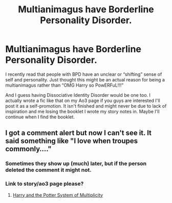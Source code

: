 #+TITLE: Multianimagus have Borderline Personality Disorder.

* Multianimagus have Borderline Personality Disorder.
:PROPERTIES:
:Author: ChaoticNichole
:Score: 15
:DateUnix: 1619462533.0
:DateShort: 2021-Apr-26
:FlairText: What's That Fic?
:END:
I recently read that people with BPD have an unclear or “shifting” sense of self and personality. Just thought this might be an actual reason for being a multianimagus rather than “OMG Harry so PowERFuL!!!”

And I guess having Dissociative Identity Disorder would be one too. I actually wrote a fic like that on my Ao3 page if you guys are interested I'll post it as a self-promotion. It isn't finished and might never be due to lack of inspiration and me losing the booklet I wrote my story notes in. Maybe I'll continue when I find the booklet.


** I got a comment alert but now I can't see it. It said something like "I love when troupes commonly...."
:PROPERTIES:
:Author: ChaoticNichole
:Score: 1
:DateUnix: 1619465610.0
:DateShort: 2021-Apr-27
:END:

*** Sometimes they show up (much) later, but if the person deleted the comment it might not.
:PROPERTIES:
:Author: JennaSayquah
:Score: 3
:DateUnix: 1619480490.0
:DateShort: 2021-Apr-27
:END:


*** Link to story/ao3 page please?
:PROPERTIES:
:Author: Blade_of_the_Reaper
:Score: 1
:DateUnix: 1619486423.0
:DateShort: 2021-Apr-27
:END:

**** [[https://archiveofourown.org/works/23998927/chapters/57730900][Harry and the Potter System of Multiplicity]]
:PROPERTIES:
:Author: ChaoticNichole
:Score: 2
:DateUnix: 1619487642.0
:DateShort: 2021-Apr-27
:END:
